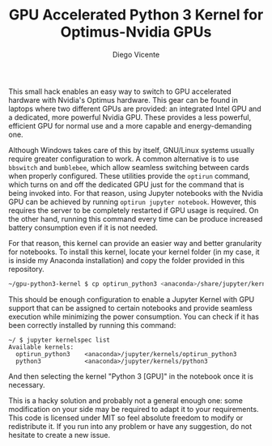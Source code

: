 #+TITLE:  GPU Accelerated Python 3 Kernel for Optimus-Nvidia GPUs
#+AUTHOR: Diego Vicente
#+EMAIL:  mail@diego.codes

This small hack enables an easy way to switch to GPU accelerated hardware with
Nvidia's Optimus hardware. This gear can be found in laptops where two
different GPUs are provided: an integrated Intel GPU and a dedicated, more
powerful Nvidia GPU. These provides a less powerful, efficient GPU for normal
use and a more capable and energy-demanding one.

Although Windows takes care of this by itself, GNU/Linux systems usually
require greater configuration to work. A common alternative is to use
=bbswitch= and =bumblebee=, which allow seamless switching between cards when
properly configured. These utilities provide the =optirun= command, which turns
on and off the dedicated GPU just for the command that is being invoked into.
For that reason, using Jupyter notebooks with the Nvidia GPU can be achieved by
running =optirun jupyter notebook=. However, this requires the server to be
completely restarted if GPU usage is required. On the other hand, running this
command every time can be produce increased battery consumption even if it is
not needed.

For that reason, this kernel can provide an easier way and better granularity
for notebooks. To install this kernel, locate your kernel folder (in my case,
it is inside my Anaconda installation) and copy the folder provided in this
repository.

#+BEGIN_SRC sh
~/gpu-python3-kernel $ cp optirun_python3 <anaconda>/share/jupyter/kernels/
#+END_SRC

This should be enough configuration to enable a Jupyter Kernel with GPU support
that can be assigned to certain notebooks and provide seamless execution while
minimizing the power consumption. You can check if it has been correctly
installed by running this command:

#+BEGIN_SRC
~/ $ jupyter kernelspec list
Available kernels:
  optirun_python3    <anaconda>/jupyter/kernels/optirun_python3
  python3            <anaconda>/jupyter/kernels/python3
#+END_SRC

And then selecting the kernel "Python 3 [GPU]" in the notebook once it is
necessary.

This is a hacky solution and probably not a general enough one: some
modification on your side may be required to adapt it to your requirements.
This code is licensed under MIT so feel absolute freedom to modify or
redistribute it. If you run into any problem or have any suggestion, do not
hesitate to create a new issue.
